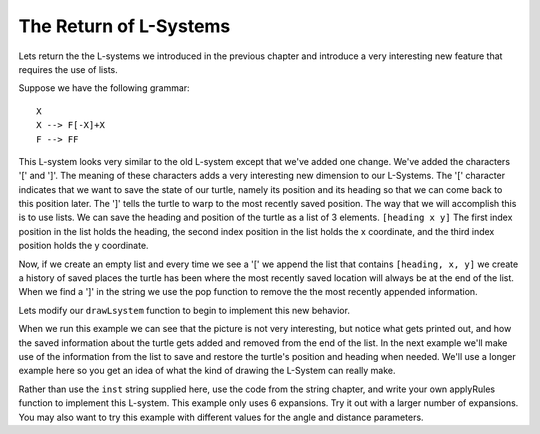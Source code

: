 ..  Copyright (C)  Brad Miller, David Ranum, Jeffrey Elkner, Peter Wentworth, Allen B. Downey, Chris
    Meyers, and Dario Mitchell.  Permission is granted to copy, distribute
    and/or modify this document under the terms of the GNU Free Documentation
    License, Version 1.3 or any later version published by the Free Software
    Foundation; with Invariant Sections being Forward, Prefaces, and
    Contributor List, no Front-Cover Texts, and no Back-Cover Texts.  A copy of
    the license is included in the section entitled "GNU Free Documentation
    License".

The Return of L-Systems
-----------------------

Lets return the the L-systems we introduced in the previous chapter and
introduce a very interesting new feature that requires the use of lists.

Suppose we have the following grammar::

    X
    X --> F[-X]+X
    F --> FF

This L-system looks very similar to the old L-system except that we've added
one change.  We've added the characters '[' and ']'.  The meaning of these
characters adds a very interesting new dimension to our L-Systems.  The '['
character indicates that we want to save the state of our turtle,
namely its position and its heading so that we can come back to this position
later.  The ']' tells the turtle to warp to the most recently saved position.
The way that we will accomplish this is to use lists.  We can save the
heading and position of the turtle as a list of 3 elements.  ``[heading x
y]``  The first index position in the list holds the heading,
the second index position in the list holds the x coordinate,
and the third index position holds the y coordinate.

Now, if we create an empty list and every time we see a '[' we append the
list that contains ``[heading, x, y]`` we create a history of saved places
the turtle has been where the most recently saved location will always be at
the end of the list.  When we find a ']' in the string we use the pop
function to remove the the most recently appended information.

Lets modify our ``drawLsystem`` function to begin to implement this new
behavior.

.. activecode:: list_lsys1

    import turtle

    def drawLsystem(aTurtle,instructions,angle,distance):
        savedInfoList = []
        for cmd in instructions:
            if cmd == 'F':
                aTurtle.forward(distance)
            elif cmd == 'B':
                aTurtle.backward(distance)
            elif cmd == '+':
                aTurtle.right(angle)
            elif cmd == '-':
                aTurtle.left(angle)
            elif cmd == '[':
                savedInfoList.append([aTurtle.heading(),aTurtle.xcor(),aTurtle.ycor()])
                print(savedInfoList)
            elif cmd == ']':
                newInfo = savedInfoList.pop()
                print(newInfo)
                print(savedInfoList)
            else:
                print('Error:', cmd, 'is an unknown command')

    t = turtle.Turtle()
    inst = "FF[-F[-X]+X]+F[-X]+X"
    drawLsystem(t,inst,60,20)

When we run this example we can see that the picture is not very interesting,
but notice what gets printed out, and how the saved information about the
turtle gets added and removed from the end of the list.  In the next example
we'll make use of the information from the list to save and restore the
turtle's position and heading when needed.  We'll use a longer example here
so you get an idea of what the kind of drawing the L-System can really make.

.. activecode:: list_lsys2

    import turtle

    def drawLsystem(aTurtle,instructions,angle,distance):
        savedInfoList = []
        for cmd in instructions:
            if cmd == 'F':
                aTurtle.forward(distance)
            elif cmd == 'B':
                aTurtle.backward(distance)
            elif cmd == '+':
                aTurtle.right(angle)
            elif cmd == '-':
                aTurtle.left(angle)
            elif cmd == '[':
                savedInfoList.append([aTurtle.heading(),aTurtle.xcor(),aTurtle.ycor()])
                print(savedInfoList)
            elif cmd == ']':
                newInfo = savedInfoList.pop()
                aTurtle.setheading(newInfo[0])
                aTurtle.setposition(newInfo[1],newInfo[2])
            else:
                print('Error:', cmd, 'is an unknown command')

    t = turtle.Turtle()
    inst = "FFFFFFFFFFFFFFFFFFFFFFFFFFFFFFFF[-FFFFFFFFFFFFFFFF[-FFFFFFFF[-FFFF[-FF[-F[-X]+X]+F[-X]+X]+FF[-F[-X]+X]+F[-X]+X]+FFFF[-FF[-F[-X]+X]+F[-X]+X]+FF[-F[-X]+X]+F[-X]+X]+FFFFFFFF[-FFFF[-FF[-F[-X]+X]+F[-X]+X]+FF[-F[-X]+X]+F[-X]+X]+FFFF[-FF[-F[-X]+X]+F[-X]+X]+FF[-F[-X]+X]+F[-X]+X]+FFFFFFFFFFFFFFFF[-FFFFFFFF[-FFFF[-FF[-F[-X]+X]+F[-X]+X]+FF[-F[-X]+X]+F[-X]+X]+FFFF[-FF[-F[-X]+X]+F[-X]+X]+FF[-F[-X]+X]+F[-X]+X]+FFFFFFFF[-FFFF[-FF[-F[-X]+X]+F[-X]+X]+FF[-F[-X]+X]+F[-X]+X]+FFFF[-FF[-F[-X]+X]+F[-X]+X]+FF[-F[-X]+X]+F[-X]+X"
    t.setposition(0,-200)
    t.left(90)
    drawLsystem(t,inst,30,2)


Rather than use the ``inst`` string supplied here, use the code from the string
chapter, and write your own applyRules function to implement this L-system.
This example only uses 6 expansions.  Try it out with a larger number of
expansions.  You may also want to try this example with different values for
the angle and distance parameters.




